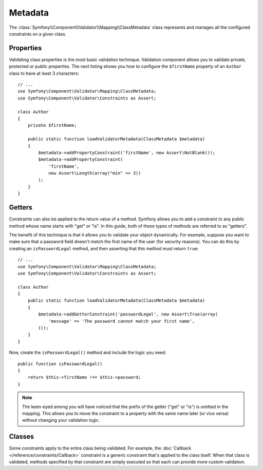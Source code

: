 .. index::
    single: Validator; Metadata

Metadata
========

The :class:`Symfony\\Component\\Validator\\Mapping\\ClassMetadata` class represents and manages all the configured constraints on a given class.

Properties
----------

Validating class properties is the most basic validation technique. Validation component
allows you to validate private, protected or public properties. The next
listing shows you how to configure the ``$firstName`` property of an ``Author``
class to have at least 3 characters::

    // ...
    use Symfony\Component\Validator\Mapping\ClassMetadata;
    use Symfony\Component\Validator\Constraints as Assert;

    class Author
    {
        private $firstName;

        public static function loadValidatorMetadata(ClassMetadata $metadata)
        {
            $metadata->addPropertyConstraint('firstName', new Assert\NotBlank());
            $metadata->addPropertyConstraint(
                'firstName',
                new Assert\Length(array("min" => 3))
            );
        }
    }

Getters
-------

Constraints can also be applied to the return value of a method. Symfony
allows you to add a constraint to any public method whose name starts with
"get" or "is". In this guide, both of these types of methods are referred
to as "getters".

The benefit of this technique is that it allows you to validate your object
dynamically. For example, suppose you want to make sure that a password field
doesn't match the first name of the user (for security reasons). You can
do this by creating an ``isPasswordLegal`` method, and then asserting that
this method must return ``true``::

    // ...
    use Symfony\Component\Validator\Mapping\ClassMetadata;
    use Symfony\Component\Validator\Constraints as Assert;

    class Author
    {
        public static function loadValidatorMetadata(ClassMetadata $metadata)
        {
            $metadata->addGetterConstraint('passwordLegal', new Assert\True(array(
                'message' => 'The password cannot match your first name',
            )));
        }
    }

Now, create the ``isPasswordLegal()`` method and include the logic you need::

    public function isPasswordLegal()
    {
        return $this->firstName !== $this->password;
    }

.. note::

    The keen-eyed among you will have noticed that the prefix of the getter
    ("get" or "is") is omitted in the mapping. This allows you to move the
    constraint to a property with the same name later (or vice versa) without
    changing your validation logic.

Classes
-------

Some constraints apply to the entire class being validated. For example,
the :doc:`Callback </reference/constraints/Callback>` constraint is a generic
constraint that's applied to the class itself. When that class is validated,
methods specified by that constraint are simply executed so that each can
provide more custom validation.
